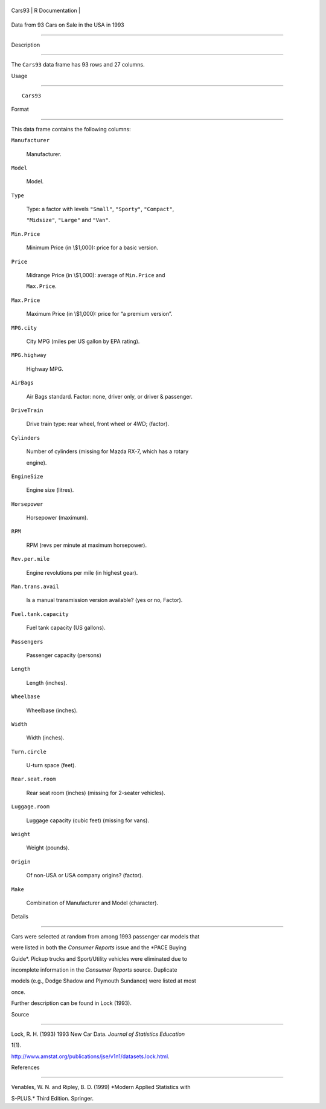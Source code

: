 +----------+-------------------+
| Cars93   | R Documentation   |
+----------+-------------------+

Data from 93 Cars on Sale in the USA in 1993
--------------------------------------------

Description
~~~~~~~~~~~

The ``Cars93`` data frame has 93 rows and 27 columns.

Usage
~~~~~

::

    Cars93

Format
~~~~~~

This data frame contains the following columns:

``Manufacturer``
    Manufacturer.

``Model``
    Model.

``Type``
    Type: a factor with levels ``"Small"``, ``"Sporty"``, ``"Compact"``,
    ``"Midsize"``, ``"Large"`` and ``"Van"``.

``Min.Price``
    Minimum Price (in \\$1,000): price for a basic version.

``Price``
    Midrange Price (in \\$1,000): average of ``Min.Price`` and
    ``Max.Price``.

``Max.Price``
    Maximum Price (in \\$1,000): price for “a premium version”.

``MPG.city``
    City MPG (miles per US gallon by EPA rating).

``MPG.highway``
    Highway MPG.

``AirBags``
    Air Bags standard. Factor: none, driver only, or driver & passenger.

``DriveTrain``
    Drive train type: rear wheel, front wheel or 4WD; (factor).

``Cylinders``
    Number of cylinders (missing for Mazda RX-7, which has a rotary
    engine).

``EngineSize``
    Engine size (litres).

``Horsepower``
    Horsepower (maximum).

``RPM``
    RPM (revs per minute at maximum horsepower).

``Rev.per.mile``
    Engine revolutions per mile (in highest gear).

``Man.trans.avail``
    Is a manual transmission version available? (yes or no, Factor).

``Fuel.tank.capacity``
    Fuel tank capacity (US gallons).

``Passengers``
    Passenger capacity (persons)

``Length``
    Length (inches).

``Wheelbase``
    Wheelbase (inches).

``Width``
    Width (inches).

``Turn.circle``
    U-turn space (feet).

``Rear.seat.room``
    Rear seat room (inches) (missing for 2-seater vehicles).

``Luggage.room``
    Luggage capacity (cubic feet) (missing for vans).

``Weight``
    Weight (pounds).

``Origin``
    Of non-USA or USA company origins? (factor).

``Make``
    Combination of Manufacturer and Model (character).

Details
~~~~~~~

Cars were selected at random from among 1993 passenger car models that
were listed in both the *Consumer Reports* issue and the *PACE Buying
Guide*. Pickup trucks and Sport/Utility vehicles were eliminated due to
incomplete information in the *Consumer Reports* source. Duplicate
models (e.g., Dodge Shadow and Plymouth Sundance) were listed at most
once.

Further description can be found in Lock (1993).

Source
~~~~~~

Lock, R. H. (1993) 1993 New Car Data. *Journal of Statistics Education*
**1**\ (1).
http://www.amstat.org/publications/jse/v1n1/datasets.lock.html.

References
~~~~~~~~~~

Venables, W. N. and Ripley, B. D. (1999) *Modern Applied Statistics with
S-PLUS.* Third Edition. Springer.
